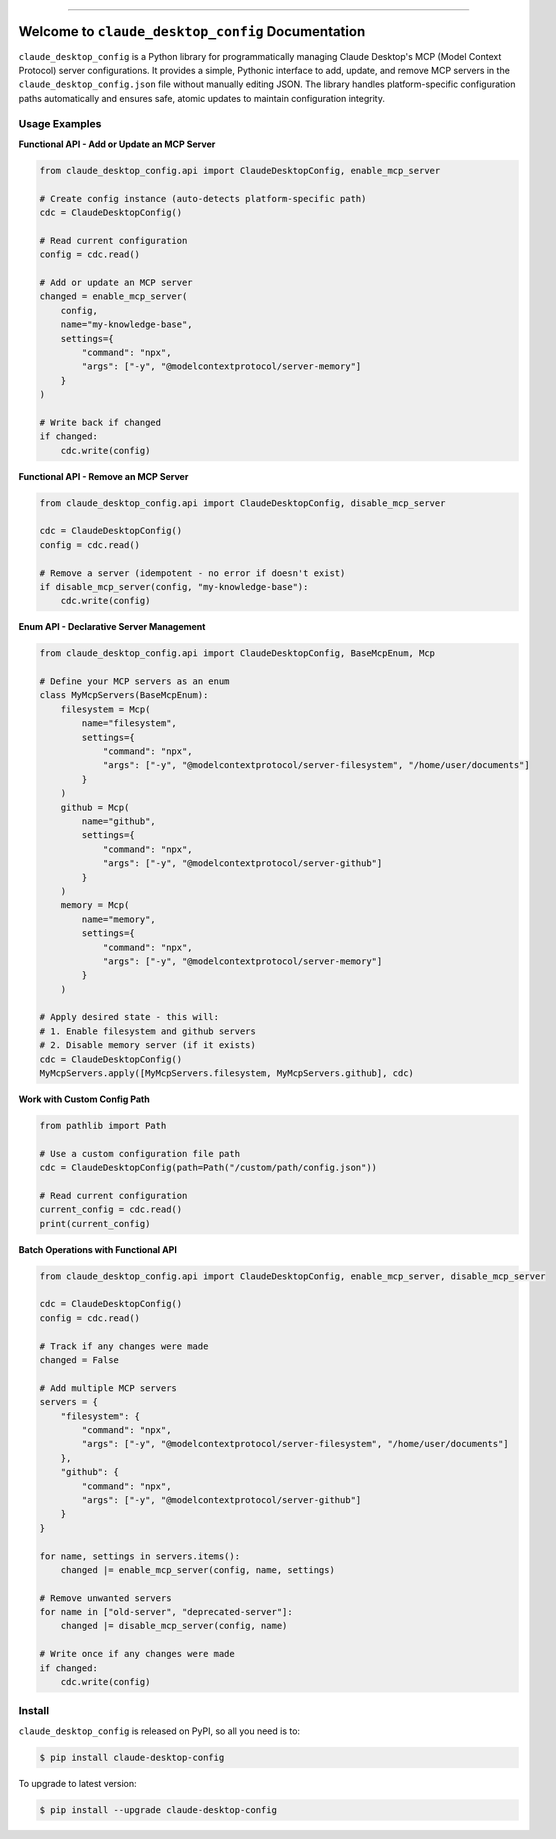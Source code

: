 
.. image:: https://readthedocs.org/projects/claude-desktop-config/badge/?version=latest
    :target: https://claude-desktop-config.readthedocs.io/en/latest/
    :alt: Documentation Status

.. image:: https://github.com/MacHu-GWU/claude_desktop_config-project/actions/workflows/main.yml/badge.svg
    :target: https://github.com/MacHu-GWU/claude_desktop_config-project/actions?query=workflow:CI

.. image:: https://codecov.io/gh/MacHu-GWU/claude_desktop_config-project/branch/main/graph/badge.svg
    :target: https://codecov.io/gh/MacHu-GWU/claude_desktop_config-project

.. image:: https://img.shields.io/pypi/v/claude-desktop-config.svg
    :target: https://pypi.python.org/pypi/claude-desktop-config

.. image:: https://img.shields.io/pypi/l/claude-desktop-config.svg
    :target: https://pypi.python.org/pypi/claude-desktop-config

.. image:: https://img.shields.io/pypi/pyversions/claude-desktop-config.svg
    :target: https://pypi.python.org/pypi/claude-desktop-config

.. image:: https://img.shields.io/badge/✍️_Release_History!--None.svg?style=social&logo=github
    :target: https://github.com/MacHu-GWU/claude_desktop_config-project/blob/main/release-history.rst

.. image:: https://img.shields.io/badge/⭐_Star_me_on_GitHub!--None.svg?style=social&logo=github
    :target: https://github.com/MacHu-GWU/claude_desktop_config-project

------

.. image:: https://img.shields.io/badge/Link-API-blue.svg
    :target: https://claude-desktop-config.readthedocs.io/en/latest/py-modindex.html

.. image:: https://img.shields.io/badge/Link-Install-blue.svg
    :target: `install`_

.. image:: https://img.shields.io/badge/Link-GitHub-blue.svg
    :target: https://github.com/MacHu-GWU/claude_desktop_config-project

.. image:: https://img.shields.io/badge/Link-Submit_Issue-blue.svg
    :target: https://github.com/MacHu-GWU/claude_desktop_config-project/issues

.. image:: https://img.shields.io/badge/Link-Request_Feature-blue.svg
    :target: https://github.com/MacHu-GWU/claude_desktop_config-project/issues

.. image:: https://img.shields.io/badge/Link-Download-blue.svg
    :target: https://pypi.org/pypi/claude-desktop-config#files


Welcome to ``claude_desktop_config`` Documentation
==============================================================================
.. image:: https://claude-desktop-config.readthedocs.io/en/latest/_static/claude_desktop_config-logo.png
    :target: https://claude-desktop-config.readthedocs.io/en/latest/

``claude_desktop_config`` is a Python library for programmatically managing Claude Desktop's MCP (Model Context Protocol) server configurations. It provides a simple, Pythonic interface to add, update, and remove MCP servers in the ``claude_desktop_config.json`` file without manually editing JSON. The library handles platform-specific configuration paths automatically and ensures safe, atomic updates to maintain configuration integrity.


Usage Examples
------------------------------------------------------------------------------
**Functional API - Add or Update an MCP Server**

.. code-block:: python

    from claude_desktop_config.api import ClaudeDesktopConfig, enable_mcp_server

    # Create config instance (auto-detects platform-specific path)
    cdc = ClaudeDesktopConfig()
    
    # Read current configuration
    config = cdc.read()
    
    # Add or update an MCP server
    changed = enable_mcp_server(
        config,
        name="my-knowledge-base",
        settings={
            "command": "npx",
            "args": ["-y", "@modelcontextprotocol/server-memory"]
        }
    )
    
    # Write back if changed
    if changed:
        cdc.write(config)

**Functional API - Remove an MCP Server**

.. code-block:: python

    from claude_desktop_config.api import ClaudeDesktopConfig, disable_mcp_server

    cdc = ClaudeDesktopConfig()
    config = cdc.read()
    
    # Remove a server (idempotent - no error if doesn't exist)
    if disable_mcp_server(config, "my-knowledge-base"):
        cdc.write(config)

**Enum API - Declarative Server Management**

.. code-block:: python

    from claude_desktop_config.api import ClaudeDesktopConfig, BaseMcpEnum, Mcp
    
    # Define your MCP servers as an enum
    class MyMcpServers(BaseMcpEnum):
        filesystem = Mcp(
            name="filesystem",
            settings={
                "command": "npx",
                "args": ["-y", "@modelcontextprotocol/server-filesystem", "/home/user/documents"]
            }
        )
        github = Mcp(
            name="github", 
            settings={
                "command": "npx",
                "args": ["-y", "@modelcontextprotocol/server-github"]
            }
        )
        memory = Mcp(
            name="memory",
            settings={
                "command": "npx",
                "args": ["-y", "@modelcontextprotocol/server-memory"]
            }
        )
    
    # Apply desired state - this will:
    # 1. Enable filesystem and github servers
    # 2. Disable memory server (if it exists)
    cdc = ClaudeDesktopConfig()
    MyMcpServers.apply([MyMcpServers.filesystem, MyMcpServers.github], cdc)

**Work with Custom Config Path**

.. code-block:: python

    from pathlib import Path

    # Use a custom configuration file path
    cdc = ClaudeDesktopConfig(path=Path("/custom/path/config.json"))

    # Read current configuration
    current_config = cdc.read()
    print(current_config)

**Batch Operations with Functional API**

.. code-block:: python

    from claude_desktop_config.api import ClaudeDesktopConfig, enable_mcp_server, disable_mcp_server

    cdc = ClaudeDesktopConfig()
    config = cdc.read()
    
    # Track if any changes were made
    changed = False
    
    # Add multiple MCP servers
    servers = {
        "filesystem": {
            "command": "npx",
            "args": ["-y", "@modelcontextprotocol/server-filesystem", "/home/user/documents"]
        },
        "github": {
            "command": "npx",
            "args": ["-y", "@modelcontextprotocol/server-github"]
        }
    }
    
    for name, settings in servers.items():
        changed |= enable_mcp_server(config, name, settings)
    
    # Remove unwanted servers
    for name in ["old-server", "deprecated-server"]:
        changed |= disable_mcp_server(config, name)
    
    # Write once if any changes were made
    if changed:
        cdc.write(config)


.. _install:

Install
------------------------------------------------------------------------------

``claude_desktop_config`` is released on PyPI, so all you need is to:

.. code-block:: console

    $ pip install claude-desktop-config

To upgrade to latest version:

.. code-block:: console

    $ pip install --upgrade claude-desktop-config
